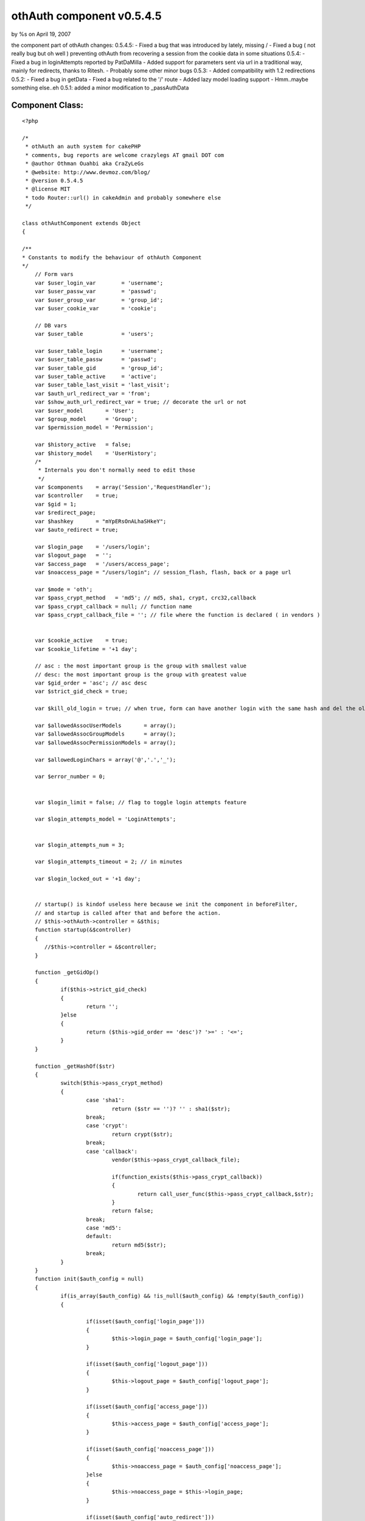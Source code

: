 othAuth component v0.5.4.5
==========================

by %s on April 19, 2007

the component part of othAuth changes: 0.5.4.5: - Fixed a bug that was
introduced by lately, missing / - Fixed a bug ( not really bug but oh
well ) preventing othAuth from recovering a session from the cookie
data in some situations 0.5.4: - Fixed a bug in loginAttempts reported
by PatDaMilla - Added support for parameters sent via url in a
traditional way, mainly for redirects, thanks to Ritesh. - Probably
some other minor bugs 0.5.3: - Added compatibility with 1.2
redirections 0.5.2: - Fixed a bug in getData - Fixed a bug related to
the '/' route - Added lazy model loading support - Hmm..maybe
something else..eh 0.5.1: added a minor modification to _passAuthData


Component Class:
````````````````

::

    <?php 
    
    /*
     * othAuth an auth system for cakePHP
     * comments, bug reports are welcome crazylegs AT gmail DOT com
     * @author Othman Ouahbi aka CraZyLeGs
     * @website: http://www.devmoz.com/blog/
     * @version 0.5.4.5
     * @license MIT
     * todo Router::url() in cakeAdmin and probably somewhere else
     */
    
    class othAuthComponent extends Object
    {
    	
    /**
    * Constants to modify the behaviour of othAuth Component
    */
    	// Form vars
    	var $user_login_var        = 'username';
    	var $user_passw_var        = 'passwd';
    	var $user_group_var        = 'group_id';
    	var $user_cookie_var       = 'cookie';
    	
    	// DB vars
    	var $user_table       	   = 'users';
    	
    	var $user_table_login      = 'username';
    	var $user_table_passw      = 'passwd';
    	var $user_table_gid        = 'group_id';
    	var $user_table_active     = 'active';
    	var $user_table_last_visit = 'last_visit';
    	var $auth_url_redirect_var = 'from';
    	var $show_auth_url_redirect_var = true; // decorate the url or not
    	var $user_model       = 'User';
    	var $group_model      = 'Group';
    	var $permission_model = 'Permission';
    	
    	var $history_active   = false;
    	var $history_model    = 'UserHistory';
    	/*
    	 * Internals you don't normally need to edit those
    	 */
    	var $components    = array('Session','RequestHandler');
    	var $controller    = true;
    	var $gid = 1;
    	var $redirect_page;
    	var $hashkey       = "mYpERsOnALhaSHkeY";
    	var $auto_redirect = true;
    	
    	var $login_page    = '/users/login';
    	var $logout_page   = '';
    	var $access_page   = '/users/access_page';
    	var $noaccess_page = "/users/login"; // session_flash, flash, back or a page url
    	
    	var $mode = 'oth';
    	var $pass_crypt_method   = 'md5'; // md5, sha1, crypt, crc32,callback
    	var $pass_crypt_callback = null; // function name
    	var $pass_crypt_callback_file = ''; // file where the function is declared ( in vendors )
    	 
    	
    	var $cookie_active    = true;
    	var $cookie_lifetime = '+1 day';
    	
    	// asc : the most important group is the group with smallest value
    	// desc: the most important group is the group with greatest value
    	var $gid_order = 'asc'; // asc desc
    	var $strict_gid_check = true;
    	
    	var $kill_old_login = true; // when true, form can have another login with the same hash and del the old
    	
    	var $allowedAssocUserModels       = array();
    	var $allowedAssocGroupModels      = array();
    	var $allowedAssocPermissionModels = array();
    	
    	var $allowedLoginChars = array('@','.','_');
    	
    	var $error_number = 0;
    	
    	
    	var $login_limit = false; // flag to toggle login attempts feature
    	
    	var $login_attempts_model = 'LoginAttempts';
    	
    	
    	var $login_attempts_num = 3;
    	
    	var $login_attempts_timeout = 2; // in minutes
    	
    	var $login_locked_out = '+1 day';
    	
    	
    	// startup() is kindof useless here because we init the component in beforeFilter,
    	// and startup is called after that and before the action.
    	// $this->othAuth->controller = &$this;
        function startup(&$controller)
        {
           //$this->controller = &$controller;
        }
        
        function _getGidOp()
        {
        	if($this->strict_gid_check)
        	{
        		return '';
        	}else
        	{
        		return ($this->gid_order == 'desc')? '>=' : '<=';
        	}
        }
        
        function _getHashOf($str)
    	{
    		switch($this->pass_crypt_method)
    		{
    			case 'sha1':
    				return ($str == '')? '' : sha1($str);
    			break;
    			case 'crypt':
    				return crypt($str);
    			break;
    			case 'callback':
    				vendor($this->pass_crypt_callback_file);
    
    				if(function_exists($this->pass_crypt_callback))
    				{
    					return call_user_func($this->pass_crypt_callback,$str);
    				}
    				return false;
    			break;
    			case 'md5':
    			default:
    				return md5($str);
    			break;
    		}
    	}
    	function init($auth_config = null) 
    	{
    		if(is_array($auth_config) && !is_null($auth_config) && !empty($auth_config))
    		{
    			
    			if(isset($auth_config['login_page']))
    			{
    				$this->login_page = $auth_config['login_page'];
    			}
    			
    			if(isset($auth_config['logout_page']))
    			{
    				$this->logout_page = $auth_config['logout_page'];
    			}
    			
    			if(isset($auth_config['access_page']))
    			{
    				$this->access_page = $auth_config['access_page'];
    			}
    			
    			if(isset($auth_config['noaccess_page']))
    			{
    				$this->noaccess_page = $auth_config['noaccess_page'];
    			}else
    			{
    				$this->noaccess_page = $this->login_page;
    			}
    
    			if(isset($auth_config['auto_redirect']))
    			{
    				$this->auto_redirect = (boolean) $auth_config['auto_redirect'];
    			}
    			
    			if(isset($auth_config['hashkey']))
    			{
    				$this->hashkey = $auth_config['hashkey'];
    			}
    			
    			if(isset($auth_config['strict_gid_check']))
    			{
    				$this->strict_gid_check = (boolean) $auth_config['strict_gid_check'];
    			}
    			
    			if(isset($auth_config['mode']))
    			{
    				$this->mode = $auth_config['mode'];
    			}
    
    			if(isset($auth_config['allowModels']) && 
    			is_array($auth_config['allowModels']))
    			{
    				if(isset($auth_config['allowModels']['user']) && 
    				is_array($auth_config['allowModels']['user']))
    				{
    					$this->allowedAssocUserModels = $auth_config['allowModels']['user'];
    				}
    				
    				if(isset($auth_config['allowModels']['group']) && 
    				is_array($auth_config['allowModels']['group']))
    				{
    					$this->allowedAssocGroupModels = $auth_config['allowModels']['group'];
    				}
    				
    				if(isset($auth_config['allowModels']['permission']) && 
    				is_array($auth_config['allowModels']['permission']))
    				{
    					$this->allowedAssocPermissionModels = $auth_config['allowModels']['permission'];
    				}
    			}
    		}
    		
    		// pass auth data to the view so it can be used by the helper
    		$this->_passAuthData();
    	}
    	
    	
    	function login($ap = 1,$order ='asc') // username,password,group
       {
    	   
    	   if(!$this->_checkLoginAttempts())
    	   {
    	   		return -3; // too many login attempts
    	   }
    	   
    	   $params = null;
    	   if(!empty($this->controller->data[$this->user_model]))
    	   {
    	   		$params[$this->user_model] = $this->controller->data[$this->user_model];
    	   }		
    		return $this->_login($params);
       }
       
       function _login($params,$ignore_cookie = false)
       {
    	   switch ($this->mode)
    	   {
    	           case 'oth':
    	                   return $this->othLogin($params,$ignore_cookie);
    	                   break;
    	           case 'nao':
    	                   return $this->naoLogin($params,$ignore_cookie);
    	                   break;
    	           case 'acl':
    	                   return $this->aclLogin($params,$ignore_cookie);
    	                   break;
    	           default:
    	                   return $this->othLogin($params,$ignore_cookie);
    	                   break;
    	   }
       }
    	
    	function othLogin($params,$ignore_cookie=false) // username,password,group
    	{
    		 $params = $params[$this->user_model];
    		 
    		 if($this->Session->valid() && $this->Session->check('othAuth.'.$this->hashkey))
    		 {
    		 	if(!$this->kill_old_login)
    		 	{
    		 		return 1;
    		 	}
    		 } 
    
    		 if(($params == null) || 
    		 	!isset($params[$this->user_login_var]) || 
    		 	!isset($params[$this->user_passw_var]))
    		 {
    		 	return 0;
    		 }
    		 
    		 uses('sanitize');
    		 $login = Sanitize::paranoid($params[$this->user_login_var],$this->allowedLoginChars);
    		 $passw = Sanitize::paranoid($params[$this->user_passw_var]);
    	 
    		 if($login == "" || $passw == "") 
    		 {
    		 	return -1;
    		 }
    		
    		if(!$ignore_cookie)
    		{
    			$passw = $this->_getHashOf($passw);	
    		}
    		
    		$gid_check_op = $this->_getGidOp();//($this->strict_gid_check)?'':'<=';		 
    		 $conditions = array();
    		 
    		 if(isset($params[$this->user_group_var]))
    		 {
    		 	$this->gid = (int) Sanitize::paranoid($params[$this->user_group_var]);
    		 	
    		 	// FIX
    			if( $this->gid < 1)
    			{
    				$this->gid = 1;
    			}
    			$conditions[$this->user_model.'.'.$this->user_table_gid] = $gid_check_op.$this->gid;
    		 }
    
    		$conditions[$this->user_model.'.'.$this->user_table_login] = $login;
    		$conditions[$this->user_model.'.'.$this->user_table_passw] = $passw;
    		$conditions[$this->user_model.'.'.$this->user_table_active] = 1;
    		
    	    
    	    $UserModel = & $this->_createModel();
    		
    		$row = $UserModel->find($conditions);
    		
    		
    		if( empty($row) /* || $num_users != 1 */ )
    		{
    			$this->_saveLoginAttempts();
    			return -2;
    		}
    		else
    		{
    			$this->_deleteLoginAttempts();
    			
    			if(!$ignore_cookie && 
    			    !empty($params[$this->user_cookie_var]) )
    			{
    				$this->_saveCookie($row);
    			}
    		
    			$this->_saveSession($row);
    			
    			// Update the last visit date to now
    			if(isset($this->user_table_last_visit))
    			{	
    				$row[$this->user_model][$this->user_table_last_visit] = date('Y-m-d H:i:s');
    				$res = $UserModel->save($row,true,array($this->user_table_last_visit)); 
    			}
    			
    			// 0.2.5 save history
    			if($this->history_active)
    			{
    				$this->_addHistory($row);
    			}
    			
    			if($this->auto_redirect == true)
    			{
    				
    				if(!empty($row[$this->group_model]['redirect']))
    				{
    					$goto = $row[$this->group_model]['redirect'];
    				}
    				else
    				{
    					$goto = $this->access_page;
    				}
    				$back = false;//isset($this->controller->params['url']['url'][$this->auth_url_redirect_var]);
    				$this->redirect($goto,$back);
    			}
    			
    			return 1;
    		}
    		 
    	}
    	
    	function naoLogin($params,$ignore_cookie = false) // username,password,group
       	{
    		 $params = $params[$this->user_model];
    		 
    		 if($this->Session->valid() && $this->Session->check('othAuth.'.$this->hashkey))
    		 {
    		 	if(!$this->kill_old_login)
    		 	{
    		 		return 1;
    		 	}
    		 }
    		 
    		 if($params == null || 
    		 	!isset($params[$this->user_login_var]) || 
    		 	!isset($params[$this->user_passw_var]))
    		 {
    		 	return 0;
    		 }
    		 
    		 uses('sanitize');
    		 $login = Sanitize::paranoid($params[$this->user_login_var],$this->allowedLoginChars);
    		 $passw = Sanitize::paranoid($params[$this->user_passw_var]);
    		 if(isset($params[$this->user_group_var]))
    		 {
    		 	
    		 	$this->gid = (int) Sanitize::paranoid($params[$this->user_group_var]);
    			if( $this->gid < 1)
    			{
    				$this->gid = 1;
    			}
    		 }
    	 
    		 if($login == "" || $passw == "") 
    		 {
    		 	return -1;
    		 }
    		 
    		if(!$ignore_cookie)
    		{
    			$passw = $this->_getHashOf($passw);	
    		}
    		
    		$conditions = array(
    							"{$this->user_model}.".$this->user_table_login => "$login",
    							"{$this->user_model}.".$this->user_table_passw => "$passw",
    							"{$this->user_model}.".$this->user_table_active => 1);
    		
    		$UserModel =& new $this->user_model;
    		$UserModel->unbindAll(array('belongsTo'=>array($this->group_model)));
    		$UserModel->recursive = 2;
    
    		$UserModel->{$this->group_model}->unbindAll(array('hasAndBelongsToMany'=>array($this->permission_model)));
    		
    		$row = $UserModel->find($conditions);
    		
    		$num_users = (int) $UserModel->findCount($conditions);
    
           $gids = array();
    
           if(!empty($row[$this->group_model])){
                   foreach ($row[$this->group_model] as $group){
                           $gids[] = $group['level'];
                   }
           }
    
           if($this->strict_gid_check)
           {
           		$allowed = in_array($this->gid,$gids);
           }
           else
           {
           		$allowed = false;
           		switch($this->gid_order)
           		{
           			case 'asc':
    	       			foreach($gids as $gid)
    	       			{
    	       				if($this->gid >= $gid)
    	       				{
    	       					$allowed = true;
    	       					break;
    	       				}
    	       			}
           			break;
           			case 'desc':
    	       			foreach($gids as $gid)
    	       			{
    	       				if($this->gid >= $gid)
    	       				{
    	       					$allowed = true;
    	       					break;
    	       				}
    	       			}
           			break;
           		}
           }
    
           if( empty($row) || $num_users != 1 || !$allowed)
           {
                   $this->_saveLoginAttempts();
                   return -2;
           }
           else
           {
    			$this->_deleteLoginAttempts();
    			
    			if(!$ignore_cookie && 
    			    !empty($params[$this->user_cookie_var]) )
    			{
    				$this->_saveCookie($row);
    			}
    			
    			$this->_saveSession($row);
    			
    			// Update the last visit date to now
    			if(isset($this->user_table_last_visit))
    			{	
    				$row[$this->user_model][$this->user_table_last_visit] = date('Y-m-d H:i:s');
    				$res = $UserModel->save($row,true,array($this->user_table_last_visit)); 
    			}
    			
    			// 0.2.5 save history
    			if($this->history_active)
    			{
    				$this->_addHistory($row);
    			}
    			
    			$redirect_page = $this->access_page;
    			foreach($row[$this->group_model] as $grp)
    			{
    				if($grp['level'] == $this->gid)
    				{
    					if(!empty($grp['redirect']))
    					{
    						$redirect_page = $grp['redirect'];
    					}
    				}
    			}
    	
    			$this->redirect($redirect_page);
    			
    			return 1;
           }
    
    	}
    	
    	// 0.2.5
    	function _addHistory(&$row)
    	{
    		$data[$this->history_model]['username']  = $row[$this->user_model][$this->user_table_login];
    		$data[$this->history_model]['fullname']  = $row[$this->user_model]['fullname'];
    		$data[$this->history_model]['groupname'] = $row[$this->group_model]['name'];
    		if(isset($row[$this->user_model][$this->user_table_last_visit]))
    		{
    			$data[$this->history_model]['visitdate'] = $row[$this->user_model][$this->user_table_last_visit];
    		}else
    		{
    			$data[$this->history_model]['visitdate'] = date('Y-m-d H:i:s');
    		}
    		
    		loadModel($this->history_model);
    		$HistoryModel =& new $this->history_model;
    		$HistoryModel->save($data);
    		
    	}
    	function _saveSession($row)
    	{	
    		 $login = $row[$this->user_model][$this->user_table_login];
    		 $passw = $row[$this->user_model][$this->user_table_passw];
    		 $gid   = $row[$this->user_model][$this->user_table_gid];
    		 $hk    = $this->_getHashOf($this->hashkey.$login.$passw/*.$gid*/);
    		 $row["{$this->user_model}"]['login_hash'] = $hk;
     		 $row["{$this->user_model}"]['hashkey']    = $this->hashkey;
    		 $this->Session->write('othAuth.'.$this->hashkey,$row);
    
    	}
    	
    	// null, true to delete the cookie
    	function _saveCookie($row,$del = false)
    	{
    		if($this->cookie_active)
    		{
    			if(!$del)
    			{
    				$login  = $row[$this->user_model][$this->user_table_login];
    				$passw  = $row[$this->user_model][$this->user_table_passw];
    				
    				$time   = strtotime($this->cookie_lifetime);
    				$data   = $login.'|'.$passw;
    				$data   = serialize($data);
    				$data   = $this->encrypt($data);
    				setcookie('othAuth',$data,$time,'/');
    			}else
    			{
    				setcookie('othAuth','',strtotime('-999 day'),'/');
    			}
    		}
    	}
    	
    	function _readCookie()
    	{
    		// does session exists
    		if($this->Session->valid() && $this->Session->check('othAuth.'.$this->hashkey))
    		{
    			return;
    		}
    		if($this->cookie_active && isset($_COOKIE['othAuth'])) {
    			
                $str = $_COOKIE['othAuth'];
                if (get_magic_quotes_gpc())
                {    
                    $str=stripslashes($str);
                }
                           
    			$str = $this->decrypt($str);
          		
                $str = @unserialize($str);          
                
                list($login,$passw) = explode('|',$str);
                //die($passw);
                
                $data[$this->user_model][$this->user_login_var] = $login;
                $data[$this->user_model][$this->user_passw_var] = $passw;
                $redirect_old = $this->auto_redirect;
                $this->auto_redirect = false;
                $ret = $this->_login($data,true);
                $this->auto_redirect = $redirect_old;
    		}
    	}
    	
    	// delete attempts after a successful login
    	function _deleteLoginAttempts()
    	{
    		if($this->login_limit)
    		{
    			$ip = env('REMOTE_ADDR');
    			
    			loadModel($this->login_attempts_model);
    			$Model = & new $this->login_attempts_model;
    			
    			$Model->del($ip);
    			
    			if($this->cookie_active)
    			{
    				setcookie('othAuth.login_attempts','',time() - 31536000,'/');
    			}
    		}
    		
    	}
    	function _checkLoginAttempts()
    	{
    		if($this->login_limit)
    		{
    			$ip = env('REMOTE_ADDR');
    			
    			loadModel($this->login_attempts_model);
    			
    			$Model = & new $this->login_attempts_model;
    			
    			// delete all expired and timedout records
    			$del_sql = "DELETE FROM {$Model->useTable} WHERE expire <= NOW()";
    			if($this->login_attempts_timeout > 0)
    			{
    				$timeout = $this->login_attempts_timeout * 60;
    				// 1.5.4 fixed a bug here, thanks to PatDaMilla
    				$del_sql .= " OR ( UNIX_TIMESTAMP(NOW()) - UNIX_TIMESTAMP(created) > $timeout )";
    				// 
    			}
    			$Model->query($del_sql);
    			
    			$row = $Model->find(array($this->login_attempts_model.'.ip'=>$ip));
    			
    			if(!empty($row))
    			{
    				$num = $row[$this->login_attempts_model]['num'];
    				
    				$this->login_attempts_current_num = $num;
    				
    				if($num >= $this->login_attempts_num)
    				{
    					return false;
    				}
    			}else
    			{
    				$this->login_attempts_current_num = 0;
    			}
    			
    			if($this->cookie_active && isset($_COOKIE['othAuth.login_attempts']))
    			{
    	            $cdata = $_COOKIE['othAuth.login_attempts'];
    	            if (get_magic_quotes_gpc())
    	            {    
    	                $cdata=stripslashes($cdata);
    	            }
    	                       
    				$cdata = $this->decrypt($cdata);
    	      		
    	            $cdata = @unserialize($cdata);      
    	            
    	            $time      = $cdata['t'];
    	            $num_tries = $cdata['n'];
    	            
    	            if($num_tries >= $this->login_attempts_num)
    				{
    					return false;
    				}
    	            
    	            if($this->login_attempts_current_num == 0 && $num_tries > 0) 
    	            {
    					$this->login_attempts_current_num = $num_tries;
    	            }
    
    			}
    		}
    		return true;
    	} 
    	
    	function _saveLoginAttempts()
    	{
    		
    		if($this->login_limit)
    		{
    			$num_tries = $this->login_attempts_current_num + 1;
    			
    			if (!is_numeric($this->login_locked_out)) 
    			{
    				$keep_for = (int) strtotime($this->login_locked_out);
    				$time   = ($keep_for > 0 ? $keep_for : 999999999);
    			}
    			else
    			{
    				$keep_for = $this->login_locked_out;
    				$time   = time() + ($keep_for > 0 ? $keep_for : 999999999);
    			}
    			
    			//die(date("Y-m-d H:i:s",$keep_for));
    			
    			$expire = date("Y-m-d H:i:s", $time);
    			$ip     = env('REMOTE_ADDR');
    			
    			//die(pr($expire));
    			$data[$this->login_attempts_model]['ip']     = $ip;
    			$data[$this->login_attempts_model]['expire'] = $expire;
    			$data[$this->login_attempts_model]['num']    = $num_tries;
    			
    			if($num_tries <= 1) // dunno why the model doesn't handle this
    			{
    				$data[$this->login_attempts_model]['created'] = date("Y-m-d H:i:s");
    			}
    			
    			loadModel($this->login_attempts_model);
    			$Model = & new $this->login_attempts_model;
    			$Model->save($data);
    			
    			if($this->cookie_active)
    			{
    				$cdata = $this->encrypt(serialize(array('t'=>time(),'n'=>$num_tries)));
    				setcookie('othAuth.login_attempts',$cdata,$time,'/');
    			}
    		}
    	}
    	
    	function __notcurrent($page)
    	{
    		if($page == "") return false;
    		
    		uses('inflector');
    		
    		$c = strtolower(Inflector::underscore($this->controller->name));
    		$a = strtolower($this->controller->action);
    		
    		$page = strtolower($page.'/');
    		
    		$c_a = $this->_handleCakeAdmin($c,$a);
    		if($page[0] == '/')
    		{
    			$c_a = '/'.$c_a;
    		}
    		//die($c_a.' '.$page);
    		$not_current = strpos($page,$c_a);
    		// !== is required, $not_current might be boolean(false)
    		return ((!is_int($not_current)) || ($not_current !== 0));
    	}
    	
     	function redirect($page = "",$back = false) 
        {     
            if($page == "")  
                //$page = $this->redirect_page; 
                $page = $this->logout_page; 
                 
            if(isset($this->auth_url_redirect_var)) 
            { 
                if(!isset($this->controller->params['url'][$this->auth_url_redirect_var])) 
                {     
                    if($back == true) 
                    { 
    		 		     // ==== Ritesh: modified from here ==========
    				    $frompage = '/'; 
    				    if(isset($this->controller->params['url']['url'])) {
    					   $frompage .= $this->controller->params['url']['url'];  //if url is set then set frompage to url 
    					   $parameters = $this->controller->params['url'];   // get url array
    					   unset($parameters['url']);
    					   $para = array();
    			           foreach($parameters as $key => $value){ //for each parameter of the url create key=value string 
    				       	$para[] =  $key . '=' . $value;
    			           }
    					   if(count($para) > 0){
    					      $frompage .= '?' . implode('&',$para); //attach parameters to the frompage
    					   }
    				    }
    	            	$this->Session->write('othAuth.frompage',$frompage); 
    	            	if($this->show_auth_url_redirect_var) {
    	            		$page .= "?".$this->auth_url_redirect_var."=".$frompage;
    	            	}
    	            	//====== end of modification =================
                    } 
                    else  
                    {     
                        if($this->Session->check('othAuth.frompage')) 
                        { 
                            $page = $this->Session->read('othAuth.frompage'); 
                            $this->Session->del('othAuth.frompage'); 
                        } 
                    } 
                }    
                 
            } 
    
            if($this->__notcurrent($page))
            {
               if ($this->RequestHandler->isAjax())
               {
                       	// setAjax is deprecated in 1.2
                       if($this->is_11()) //1.1
                       { 
                       	$this->RequestHandler->setAjax(&$this->controller);
                       }else // 1.2
                       {
    						$this->controller->layout = $this->RequestHandler->ajaxLayout;
    						$this->RequestHandler->respondAs('html', array('charset' => 'UTF-8'));
                       }
                       // Brute force ! you've got a better way ?
                       echo '<script type="text/javascript">window.location = "'. 
                       $this->url($page). 
                       '"</script>'; 
                       exit; 
               } 
               else 
               { 
                       $this->controller->redirect($page); 
                       exit; 
               } 
            } 
        }
        
    
    	
        // Logout the user
        //FIX:
        //   logout_page is the logout action OR the the action to redirect to after logout ?
        function logout ($kill_cookie = true)
    	{	
    		$us = 'othAuth.'.$this->hashkey;
    		
    		if($this->Session->valid() && $this->Session->check($us))
    		{
    			$ses = $this->Session->read($us);
    			
    			if(!empty($ses) && is_array($ses))
    			{
    				// two logins of different hashkeys can exist
    				if($this->hashkey == $ses[$this->user_model]['hashkey'])
    				{
    					$this->Session->del($us);
    					$this->Session->del('othAuth.frompage');
    					/*
    					$o = $this->Session->check('othAuth');
    					if( is_array( $o ) && empty( $o  )) 
    					{
    						$this->Session->del('othAuth');
    					}
    					*/
    					//unset($_SESSION['othAuth'][$this->hashkey]);
    					if($kill_cookie)
    					{
    						$this->_saveCookie(null,true);
    					}					
    					if($this->auto_redirect == true)
    					{	
    						// check if logout_page is the action where logout is called!
    						if(!empty($this->logout_page))
    						{
    							$this->redirect($this->logout_page);
    						}
    					}
    					return true;
    				}
    			}
    		}
    		return false;
        }
    	
    
        // Confirms that an existing login is still valid
        function check()
    	{
    		
    		// try to read cookie
    		$this->_readCookie();
    		// is there a restriction list && action is in
    		if($this->_validRestrictions())
    		{	
    			$us 	   = 'othAuth.'.$this->hashkey;
    			
    			// does session exists
    			if($this->Session->valid() && 
    			   $this->Session->check($us))
    			{
    				$ses 	   = $this->Session->read($us);
    				$login     = $ses["{$this->user_model}"][$this->user_table_login];
    				$password  = $ses["{$this->user_model}"][$this->user_table_passw];
    				$gid       = $ses["{$this->user_model}"][$this->user_table_gid];
    				$hk        = $ses["{$this->user_model}"]['login_hash'];
    				
    				
    				// is user invalid
    				if ($this->_getHashOf($this->hashkey.$login.$password/*.$gid*/) != $hk)
    				{	
    					$this->logout();
    					return false;
    				}
    				 
                   switch ($this->mode)
                   {
    	               case 'oth':
    	                       $permi = $this->_othCheckPermission($ses);
    	                      
    	                       break;
    	               case 'nao':
    	                       $permi = $this->_othCheckPermission($ses,true);
    	                       break;
    	               case 'acl':
    	                       $permi = $this->_aclCheckPermission($ses);
    	                       break;
    	               default:
    	                       $permi = $this->_othCheckPermission($ses);
                   }
    				// check permissions on the current controller/action/p/a/r/a/m/s
    				if(!$permi)
    				{
    					if($this->auto_redirect == true) 
    					{
    						// should probably add $this->noaccess_page too or just flash
    						//print_r($this->controller->params);
    						$this->redirect($this->noaccess_page,true);
    					}
    					return false;
    				}
    				
    				return true;
    				
    			}
    			
    			if($this->auto_redirect == true) 
    			{
    				$this->redirect($this->login_page,true);
    			}
    			return false;	
    		}
    		
    		return true;
        }
    	
    	function _validRestrictions()
    	{
    		$isset   = isset($this->controller->othAuthRestrictions);
    		if($isset)
    		{
    			$oth_res = $this->controller->othAuthRestrictions;
    			
    			if(is_string($oth_res))
    			{
    				if(($oth_res === "*") ||(
    				defined('CAKE_ADMIN') && (($oth_res === CAKE_ADMIN) || $this->isCakeAdminAction())))
    				{
    					if(
    					   $this->__notcurrent($this->login_page) && 
    					   $this->__notcurrent($this->logout_page))
    					{
    						//die('here');
    						return true;
    					}	
    				}
    				
    			}
    			elseif(is_array($oth_res))
    			{
    				if(defined('CAKE_ADMIN'))
    				{
    					if(in_array(CAKE_ADMIN,$oth_res))
    					{
    						if($this->isCakeAdminAction())
    						{
    							if($this->__notcurrent($this->login_page) && 
    							   $this->__notcurrent($this->logout_page))
    							{
    								return true;
    							}
    						}
    					}
    				}
    				foreach($oth_res as $r)
    				{
    					$pos = strpos($r."/",$this->controller->action."/");
    					if($pos === 0)
    					{
    						return true;
    					}
    				}
    			}
    		}
    		
    		return false;
    	}
    	
    	function _othCheckPermission(&$ses,$multi = false)
    	{
    		uses('inflector');
    		
    		$c   = strtolower(Inflector::underscore($this->controller->name));
    		$a   = strtolower($this->controller->action);
    		$h   = strtolower($this->controller->here);
    		$c_a = $this->_handleCakeAdmin($c,$a);// controller/admin_action -> admin/controller/action
    		
    		// extract params
    		$aa  =  substr( $c_a, strpos($c_a,'/'));
    		
    		$params = isset($this->controller->params['pass']) ? implode('/',$this->controller->params['pass']): '';
    		
    		$c_a_p = $c_a.$params;
    		
    		$return = false;
    		
    		if(!isset($ses[$this->group_model][$this->permission_model]))
    		{
    			return false;
    		}
    		if(!$multi)
    		{
    			$ses_perms = $ses[$this->group_model][$this->permission_model];
    		}else
    		{
               foreach ($ses[$this->group_model] as $groups) 
               {
                   if(isset($groups[$this->permission_model])){
                           $ses_perms = am($ses_perms, $groups[$this->permission_model]);
                   }
               }
    		}
    		
    		// quickly check if the group has full access (*) or 
    		// current_controller/* or CAKE_ADMIN/current_controller/*
    		// full params check isn't supported atm
    		foreach($ses_perms as $sp)
    		{
    			if($sp['name'] == '*')
    			{
    				return true;
    			}else
    			{
    				$sp_name = strtolower($sp['name']);
    				$perm_parts = explode('/',$sp_name);
    				// users/edit/1 users/edit/*
    				//  users/* users/*
    				
    				if(defined('CAKE_ADMIN'))
    				{
    					
    					if((count($perm_parts) > 1)  && 
    					   ($perm_parts[0] == CAKE_ADMIN) &&
    					   ($perm_parts[1] == $c) && 
    					   ($perm_parts[2] == "*"))
    					{
    						return true;
    					}
    				}
    				//else
    				//{
    					if((count($perm_parts) > 1)  && 
    					   ($perm_parts[0] == $c) && 
    					   ($perm_parts[1] == "*"))
    					{
    						return true;
    					}
    				//}
    
    			}
    		}
    		
    		
    		if(is_string($this->controller->othAuthRestrictions))
    		{
    			$is_checkall   = $this->controller->othAuthRestrictions === "*";
    			$is_cake_admin = defined('CAKE_ADMIN') && ($this->controller->othAuthRestrictions === CAKE_ADMIN);
    			if($is_checkall || $is_cake_admin)
    			{
    				foreach($ses_perms as $p)
    				{	
    					if(strpos($c_a_p,strtolower($p['name'])) === 0)
    					{
    						$return = true;
    						break;
    					}
    				}
    			}
    		}
    		else 
    		{
    			$a_p_in_array = in_array($a.'/'.$params, $this->controller->othAuthRestrictions);
    			
    			// if current url is restricted, do a strict compare
    			// ex if current url action/p and current/p is in the list
    			// then the user need to have it in perms
    			// current/p/s current/p
    			if($a_p_in_array)
    			{
    				
    				foreach($ses_perms as $p)
    				{
    					if($c_a_p == strtolower($p['name']))
    					{
    						$return = true;
    						break;
    					}
    				}
    			}
    			// allow a user with permssion on the current action to access deeper levels
    			// ex: user access = 'action', allow 'action/p'
    			else 
    			{
    				foreach($ses_perms as $p)
    				{
    					if(strpos($c_a_p,strtolower($p['name'])) === 0)
    					{
    						$return = true;
    						break;
    					}
    				}
    			}
    		}
    		return $return;
    	}
    	
       function _aclCheckPermission(&$ses)
       {
               //die('c');
               $c   = Inflector::underscore($this->controller->name);
               $a   = $this->controller->action;
    
               $aco = "$c:$a";
    
               $login = $ses["{$this->user_model}"][$this->user_table_login];
    
               return $this->_aclCheckAccess($login, $aco);
       }
    
       function _aclCheckAccess($aro_alias, $aco)
       {
               // Check access using the component:
               $access = $this->Acl->check($aro_alias, $aco, $action = "*");
               if ($access === false)
               {
                       return false;
               }
               else
               {
                       return true;
               }
       }
       
    	function _handleCakeAdmin($c,$a)
    	{
    		if(defined('CAKE_ADMIN'))
    		{
    			$strpos = strpos($a,CAKE_ADMIN.'_');
    			if($strpos === 0)
    			{
    				$function = substr($a,strlen(CAKE_ADMIN.'_'));
    				if($c == null) return $function.'/';
    				$c_a = CAKE_ADMIN.'/'.$c.'/'.$function.'/';
    				return $c_a;
    			}else
    			{
    				if($c == null) return $a.'/';
    			}	
    		}
    		return $c.'/'.$a.'/';
    	}
    	
    	function getSafeCakeAdminAction()
    	{
    		if(defined('CAKE_ADMIN'))
    		{
    			$a = $this->controller->action;
    			$strpos = strpos($a,CAKE_ADMIN.'_');
    			if($strpos === 0)
    			{
    				$function = substr($a,strlen(CAKE_ADMIN.'_'));
    				
    				return $function;
    			}
    		}
    		return $this->controller->action;
    	}
    	
    	function isCakeAdminAction()
    	{
    		if(defined('CAKE_ADMIN'))
    		{
    			$a = $this->controller->action;
    			$strpos = strpos($a,CAKE_ADMIN.'_');
    			if($strpos === 0)
    			{
    				return true;
    			}
    		}
    		return false;
    	}
    	
    	// helper methods
    	function user($arg)
    	{
    		$us = 'othAuth.'.$this->hashkey;
    		// does session exists
    		if($this->Session->valid() && $this->Session->check($us))
    		{
    			$ses = $this->Session->read($us);
    			if(isset($ses["{$this->user_model}"][$arg]))
    			{
    				return $ses["{$this->user_model}"][$arg];
    			}
    			else
    			{
    				return false;
    			}
    		}
    		return false;	
    	}
    	
    	// helper methods
    	function group($arg)
    	{
    		$us = 'othAuth.'.$this->hashkey;
    		// does session exists
    		if($this->Session->valid() && $this->Session->check($us))
    		{
    			$ses = $this->Session->read($us);
    			if(isset($ses["{$this->group_model}"][$arg]))
    			{
    				return $ses["{$this->group_model}"][$arg];
    			}
    			else
    			{
    				return false;
    			}
    		}
    		return false;	
    	}
    	
    	
    	// helper methods
    	function permission($arg)
    	{
    		$us = 'othAuth.'.$this->hashkey;
    		// does session exists
    		if($this->Session->valid() && $this->Session->check($us))
    		{
    			$ses = $this->Session->read($us);
    			if(isset($ses[$this->group_model][$this->permission_model]))
    			{
    				$ret = array();
    				if(is_array($ses[$this->group_model][$this->permission_model]))
    				{
    					for($i = 0; $i < count($ses[$this->group_model][$this->permission_model]); $i++ )
    					{
    						$ret[] = $ses[$this->group_model][$this->permission_model][$i][$arg];	
    					}
    				}
    				return $ret;
    			}
    			else
    			{
    				return false;
    			}
    		}
    		return false;	
    	}
    	
    	function getData($arg = '',$only = true)
    	{
    		$us = 'othAuth.'.$this->hashkey;
    		// does session exists
    		if($this->Session->valid() && $this->Session->check($us))
    		{
    			$data = $this->Session->read($us);
    			$arg = strtolower($arg);
    			
    			if($arg == 'user')
    			{
    				$data = $data['User'];
    				
    			}elseif($arg == 'group')
    			{
    				if($only)
    				{
    					unset($data['Group']['Permission']);
    				}
    				
    				$data = $data['Group'];
    				
    			}elseif($arg == 'permission')
    			{
    				$data = $data['Group']['Permission'];
    			}
    			
    			return $data;
    		}
    		return false;
    	}
    	
    	// passes data to the view to be used by the helper
    	function _passAuthData()
    	{
    		
    		$data = get_object_vars($this);
    		
    		unset($data['controller']);
    		unset($data['components']);
    		unset($data['Session']);
    		unset($data['RequestHandler']);
    		
    		$this->controller->set('othAuth_data',$data);
    	}
    	
    	
    	function encrypt($string)
    	{
        	$key = $this->hashkey;
        	$result = '';
        	for($i=0; $i<strlen($string); $i++) {
          		$char = substr($string, $i, 1);
         		$keychar = substr($key, ($i % strlen($key))-1, 1);
         		$char = chr(ord($char)+ord($keychar));
         		$result.=$char;
       		}
    
       		return base64_encode($result);
      	}
    
      	function decrypt($string) 
      	{
       		$key = $this->hashkey;
       		$result = '';
       		$string = base64_decode($string);
    
       		for($i=0; $i<strlen($string); $i++) {
         		$char = substr($string, $i, 1);
         		$keychar = substr($key, ($i % strlen($key))-1, 1);
         		$char = chr(ord($char)-ord($keychar));
         		$result.=$char;
       		}
    
       		return $result;
      }
    	function getMsg($id) 
    	{
    		switch($id) {
    		case 1:
    			{
    				return "You are already logged in.";
    			}break;
    		case 0:
    			{
    				return "Please login!";
    			}break;
    		case -1:
    			{
    				 return $this->user_login_var."/".$this->user_passw_var." empty";
    			}break;
    		case -2:
    			{
    				 return "Wrong ".$this->user_login_var."/".$this->user_passw_var;
    			}break;
    		case -3:
    			{
    				 return "Too many login attempts.";
    			}break;
    		default:
    			{
    				 return "Invalid error ID";
    			}break;
    		
    		}
    	}
    	
    	/*
    	 * Create the User model to be used in login methods.
    	 */
    	function _createModel()
    	{
    		// since we don't know if the models have extra associations we need to
    		// unbind all the models, and bind only the ones we're interested in
    		// mainly for performance ( and security )
    		
    
    		if (ClassRegistry::isKeySet($this->user_model))
    		{
    			$UserModel =& ClassRegistry::getObject($this->user_model); 
    		} 
    		else 
    		{ 
    			loadModel($this->user_model);
    			
    			$UserModel =& new $this->user_model; 
    			
    		}
    		
            $forUser  = array('belongsTo'=>array($this->group_model),
                              'hasOne'=>array(),
                              'hasMany'=>array(),
                              'hasAndBelongsToMany'=>array()
                             );
            $forGroup = array('belongsTo'=>array(),
                              'hasOne'=>array(),
                              'hasMany'=>array(),
                              'hasAndBelongsToMany'=>array($this->permission_model)
                             );
            $forPerm  =  array('belongsTo'=>array(),
                               'hasOne'=>array(),
                               'hasMany'=>array(),
                               'hasAndBelongsToMany'=>array()
                              );
    		
    		
    		$forUser  = $this->_mergeModelsToKeep($forUser,$this->allowedAssocUserModels);
    		$forGroup = $this->_mergeModelsToKeep($forGroup,$this->allowedAssocGroupModels);
    		$forPerm  = $this->_mergeModelsToKeep($forPerm,$this->allowedAssocPermissionModels);
    
    		// TODO:
    		// should save the old recursive for the three models
    		// add default recursives for user 2, for group 1, for permission 1
    		// so that extra models can be fetched if supplied
    		$UserModel->recursive = 2;
    		$UserModel->unbindAll($forUser);
    		$UserModel->{$this->group_model}->unbindAll($forGroup);
    		
    		$UserModel->{$this->group_model}->{$this->permission_model}->unbindAll($forPerm);
    																		
    		return $UserModel; 
    	}
    	
    	function _mergeModelsToKeep($initial,$toAdd)
    	{
    		if(!empty($toAdd))
    		{
    			if(isset($toAdd['belongsTo']))
    			{
    				$initial['belongsTo'] =
    				am($initial['belongsTo'],$toAdd['belongsTo']);
    			}
    			if(isset($toAdd['hasOne']))
    			{
    				$initial['hasOne'] = am($initial['hasOne'],	$toAdd['hasOne']);
    			}
    			if(isset($toAdd['hasMany']))
    			{
    				$initial['hasMany'] = am($initial['hasMany'],	$toAdd['hasMany']);
    			}
    			if(isset($toAdd['hasAndBelongsToMany']))
    			{
    				$initial['hasAndBelongsToMany'] = am($initial['hasAndBelongsToMany'],
    													 $toAdd['hasAndBelongsToMany']);
    			}
    		}
    
    		return $initial;
    	}
    
    	// is it cake version 1.1 ?
        function is_11()
        {
        	return (function_exists('strip_plugin'));
        }	
       function url($url = null)
       {
    		if($this->is_11()) // 1.2 doesn't have strip_plugin
            {
               $base = strip_plugin($this->controller->base, $this->controller->plugin);
               
               if (empty($url))
               {
                       return $this->controller->here;
               }
               elseif ($url{0} == '/')
               {
                       $output = $base . $url;
               }
               else
               {
                       $output = $base.'/'.strtolower($this->controller->params['controller']).'/'.$url;
               }
               return preg_replace('/&([^a])/', '&\1', $output);
            }
            else
            {
            	return Router::url($url, false); // for 1.2
            }
       }
    	
    }
    ?>


.. meta::
    :title: othAuth component v0.5.4.5
    :description: CakePHP Article related to user,access,login,othauth,permission,logout,component,restriction,Components
    :keywords: user,access,login,othauth,permission,logout,component,restriction,Components
    :copyright: Copyright 2007 
    :category: components

